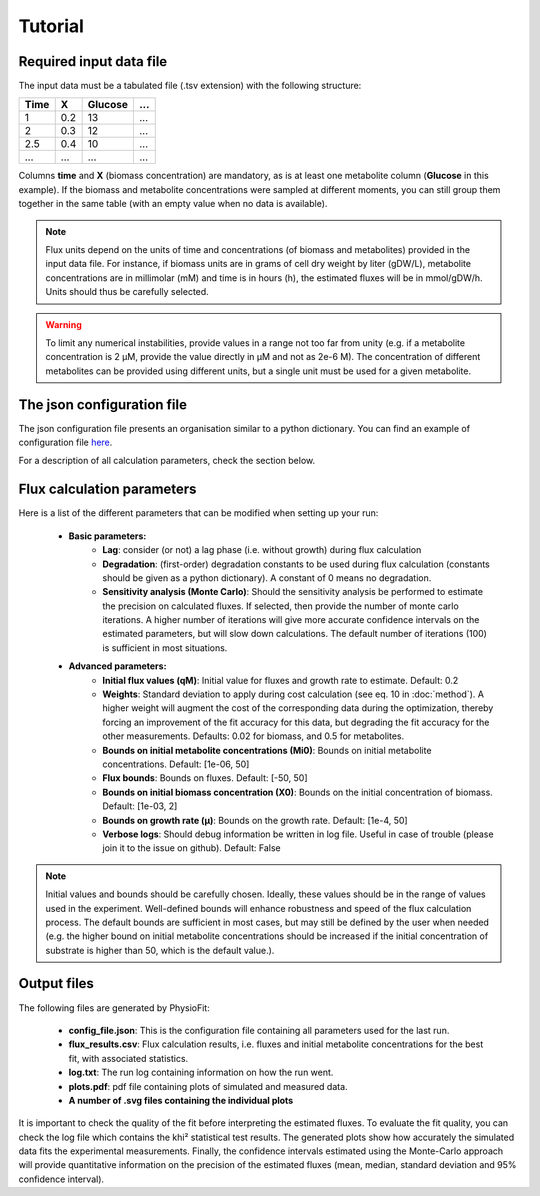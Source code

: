 Tutorial
========

Required input data file
------------------------

The input data must be a tabulated file (.tsv extension) with the following structure:

+------+-----+---------+-----+
| Time |  X  | Glucose | ... |
+======+=====+=========+=====+
| 1    | 0.2 |   13    | ... |
+------+-----+---------+-----+
| 2    | 0.3 |   12    | ... |
+------+-----+---------+-----+
| 2.5  | 0.4 |   10    | ... |
+------+-----+---------+-----+
| ...  | ... |   ...   | ... |
+------+-----+---------+-----+

Columns **time** and **X** (biomass concentration) are mandatory, as is at least one metabolite column (**Glucose** in this example). If the biomass and metabolite
concentrations were sampled at different moments, you can still group them together in the same table (with an empty value when no data is available).

.. note:: Flux units depend on the units of time and concentrations (of biomass and metabolites) provided in the input
             data file. For instance, if biomass units are in grams of cell dry weight by liter (gDW/L), metabolite concentrations are in millimolar (mM) and time is
             in hours (h), the estimated fluxes will be in mmol/gDW/h. Units should thus be carefully selected.

.. warning:: To limit any numerical instabilities, provide values in a range not too far from unity (e.g. if a metabolite
             concentration is 2 µM, provide the value directly in µM and not as 2e-6 M). The concentration of different metabolites can
             be provided using different units, but a single unit must be used for a given metabolite.

The json configuration file
---------------------

The json configuration file presents an organisation similar to a python dictionary. You can find an example of configuration file `here
<https://github.com/MetaSys-LISBP/PhysioFit/blob/dev_v2.0/config_example_file.json>`_.

For a description of all calculation parameters, check the section below.

.. _PhysioFit parameters:

Flux calculation parameters
--------------------

Here is a list of the different parameters that can be modified when setting up your run:

    * **Basic parameters:**
        - **Lag**: consider (or not) a lag phase (i.e. without growth) during flux calculation
        - **Degradation**: (first-order) degradation constants to be used during flux calculation (constants should be given as a
          python dictionary). A constant of 0 means no degradation.
        - **Sensitivity analysis (Monte Carlo)**: Should the sensitivity analysis be performed to estimate the precision on calculated fluxes. If
          selected, then provide the number of monte carlo iterations. A higher number of iterations will give more accurate confidence
          intervals on the estimated parameters, but will slow down calculations. The default number of
          iterations (100) is sufficient in most situations.

    * **Advanced parameters:**
        - **Initial flux values (qM)**: Initial value for fluxes and growth rate to estimate. Default: 0.2
        - **Weights**: Standard deviation to apply during cost calculation (see eq. 10 in :doc:`method`). A higher weight
          will augment the cost of the corresponding data during the optimization, thereby forcing an improvement of the fit accuracy for this data, but degrading the fit accuracy for the other measurements. Defaults: 0.02 for biomass, and 0.5 for metabolites.
        - **Bounds on initial metabolite concentrations (Mi0)**: Bounds on initial metabolite concentrations. Default: [1e-06, 50]
        - **Flux bounds**: Bounds on fluxes. Default:
          [-50, 50]
        - **Bounds on initial biomass concentration (X0)**: Bounds on the initial concentration of biomass. Default: [1e-03, 2]
        - **Bounds on growth rate (µ)**: Bounds on the growth rate. Default: [1e-4, 50]
        - **Verbose logs**: Should debug information be written in log file. Useful in case of trouble (please join it to the issue on github). Default: False

.. note:: Initial values and bounds should be carefully chosen. Ideally, these values should be in the range of values used in the experiment. Well-defined bounds will enhance robustness and speed of the flux calculation process. The default
          bounds are sufficient in most cases, but may still be defined by the user when needed (e.g. the higher bound on initial metabolite concentrations should be increased if the initial concentration of substrate is higher than 50, which is the default value.).

Output files
---------------------------

The following files are generated by PhysioFit:

    * **config_file.json**: This is the configuration file containing all parameters used for the last run.
    * **flux_results.csv**: Flux calculation results, i.e. fluxes and initial metabolite concentrations for the best fit, with associated statistics.
    * **log.txt**: The run log containing information on how the run went.
    * **plots.pdf**: pdf file containing plots of simulated and measured data.
    * **A number of .svg files containing the individual plots**

It is important to check the quality of the fit before interpreting the estimated fluxes. To evaluate the fit quality, you can check the log
file which contains the khi² statistical test results. The generated plots show how accurately the simulated data fits the
experimental measurements. Finally, the confidence intervals estimated using the Monte-Carlo approach will provide quantitative information on the precision of the estimated fluxes (mean, median, standard deviation and 95% confidence interval).
